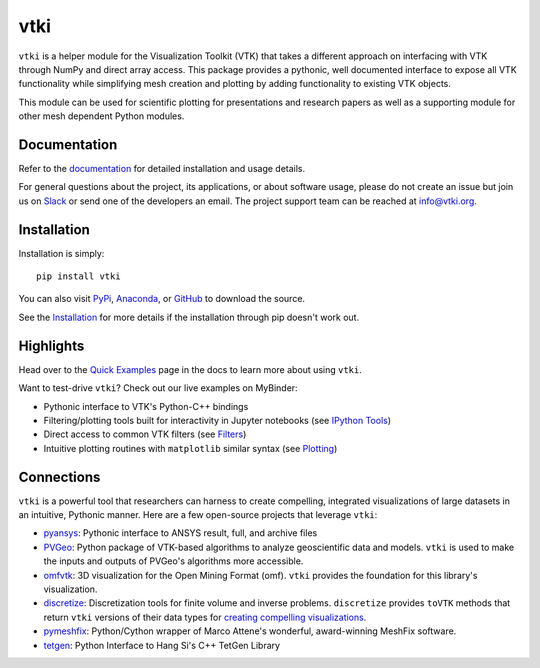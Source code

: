 vtki
****


.. image:: https://img.shields.io/pypi/v/vtki.svg?logo=python&logoColor=white
   :target: https://pypi.org/project/vtki/

.. image:: https://img.shields.io/conda/vn/conda-forge/vtki.svg
   :target: https://anaconda.org/conda-forge/vtki

.. image:: https://img.shields.io/travis/vtkiorg/vtki/master.svg?label=build&logo=travis
   :target: https://travis-ci.org/vtkiorg/vtki

.. image:: https://img.shields.io/appveyor/ci/banesullivan/vtki.svg?label=AppVeyor&style=flat&logo=appveyor
   :target: https://ci.appveyor.com/project/banesullivan/vtki/history

.. image:: https://img.shields.io/github/contributors/vtkiorg/vtki.svg?logo=github&logoColor=white
   :target: https://github.com/vtkiorg/vtki/graphs/contributors/

.. image:: https://codecov.io/gh/vtkiorg/vtki/branch/master/graph/badge.svg
  :target: https://codecov.io/gh/vtkiorg/vtki

.. image:: https://api.codacy.com/project/badge/Grade/e927f0afec7e4b51aeb7785847d0fd47
   :target: https://www.codacy.com/app/banesullivan/vtki?utm_source=github.com&amp;utm_medium=referral&amp;utm_content=akaszynski/vtki&amp;utm_campaign=Badge_Grade


``vtki`` is a helper module for the Visualization Toolkit (VTK) that takes a
different approach on interfacing with VTK through NumPy and direct array access.
This package provides a pythonic, well documented interface to expose all VTK
functionality while simplifying mesh creation and plotting by adding
functionality to existing VTK objects.

This module can be used for scientific plotting for presentations and research
papers as well as a supporting module for other mesh dependent Python modules.


Documentation
=============
Refer to the `documentation <http://docs.vtki.org/>`_ for detailed
installation and usage details.

For general questions about the project, its applications, or about software
usage, please do not create an issue but join us on Slack_ or send one
of the developers an email. The project support team can be reached at
`info@vtki.org`_.

.. _Slack: http://slack.opengeovis.org
.. _info@vtki.org: mailto:info@vtki.org


Installation
============
Installation is simply::

    pip install vtki

You can also visit `PyPi <http://pypi.python.org/pypi/vtki>`_,
`Anaconda <https://anaconda.org/conda-forge/vtki>`_, or
`GitHub <https://github.com/vtkiorg/vtki>`_ to download the source.

See the `Installation <http://docs.vtki.org/getting-started/installation.html#install-ref.>`_
for more details if the installation through pip doesn't work out.


Highlights
==========

Head over to the `Quick Examples`_ page in the docs to learn more about using
``vtki``.

.. _Quick Examples: http://docs.vtki.org/examples/index.html

Want to test-drive ``vtki``? Check out our live examples on MyBinder:

.. image:: https://mybinder.org/badge_logo.svg
   :target: https://mybinder.org/v2/gh/vtkiorg/vtki-examples/master
   :alt: Launch on Binder


* Pythonic interface to VTK's Python-C++ bindings
* Filtering/plotting tools built for interactivity in Jupyter notebooks (see `IPython Tools`_)
* Direct access to common VTK filters (see Filters_)
* Intuitive plotting routines with ``matplotlib`` similar syntax (see Plotting_)


.. _IPython Tools: http://docs.vtki.org/tools/ipy_tools.html
.. _Filters: http://docs.vtki.org/tools/filters.html
.. _Plotting: http://docs.vtki.org/tools/plotting.html


Connections
===========

``vtki`` is a powerful tool that researchers can harness to create compelling,
integrated visualizations of large datasets in an intuitive, Pythonic manner.
Here are a few open-source projects that leverage ``vtki``:

* pyansys_: Pythonic interface to ANSYS result, full, and archive files
* PVGeo_: Python package of VTK-based algorithms to analyze geoscientific data and models. ``vtki`` is used to make the inputs and outputs of PVGeo's algorithms more accessible.
* omfvtk_: 3D visualization for the Open Mining Format (omf). ``vtki`` provides the foundation for this library's visualization.
* discretize_: Discretization tools for finite volume and inverse problems. ``discretize`` provides ``toVTK`` methods that return ``vtki`` versions of their data types for `creating compelling visualizations`_.
* pymeshfix_: Python/Cython wrapper of Marco Attene's wonderful, award-winning MeshFix software.
* tetgen_: Python Interface to Hang Si's C++ TetGen Library


.. _pymeshfix: https://github.com/akaszynski/pymeshfix
.. _pyansys: https://github.com/akaszynski/pyansys
.. _PVGeo: https://github.com/OpenGeoVis/PVGeo
.. _omfvtk: https://github.com/OpenGeoVis/omfvtk
.. _discretize: http://discretize.simpeg.xyz/en/master/
.. _creating compelling visualizations: http://discretize.simpeg.xyz/en/master/content/mixins.html#module-discretize.mixins.vtkModule
.. _pymeshfix: https://github.com/akaszynski/pymeshfix
.. _MeshFix: https://github.com/MarcoAttene/MeshFix-V2.1
.. _tetgen: https://github.com/akaszynski/tetgen
